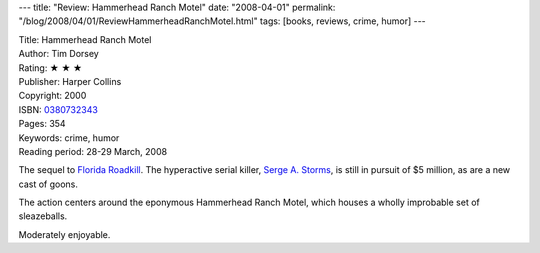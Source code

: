 ---
title: "Review: Hammerhead Ranch Motel"
date: "2008-04-01"
permalink: "/blog/2008/04/01/ReviewHammerheadRanchMotel.html"
tags: [books, reviews, crime, humor]
---



.. image:: https://images-na.ssl-images-amazon.com/images/P/0380732343.01.MZZZZZZZ.jpg
    :alt: Hammerhead Ranch Motel
    :target: http://www.elliottbaybook.com/product/info.jsp?isbn=0380732343
    :class: right-float

| Title: Hammerhead Ranch Motel
| Author: Tim Dorsey
| Rating: ★ ★ ★
| Publisher: Harper Collins
| Copyright: 2000
| ISBN: `0380732343 <http://www.elliottbaybook.com/product/info.jsp?isbn=0380732343>`_
| Pages: 354
| Keywords: crime, humor
| Reading period: 28-29 March, 2008

The sequel to `Florida Roadkill`_.
The hyperactive serial killer, `Serge A. Storms`_,
is still in pursuit of $5 million,
as are a new cast of goons.

The action centers around the eponymous Hammerhead Ranch Motel,
which houses a wholly improbable set of sleazeballs.

Moderately enjoyable.

.. _Florida Roadkill:
    /blog/2007/05/27/ReviewFloridaRoadkill.html
.. _Serge A. Storms:
    http://en.wikipedia.org/wiki/Serge_A._Storms

.. _permalink:
    /blog/2008/04/01/ReviewHammerheadRanchMotel.html
